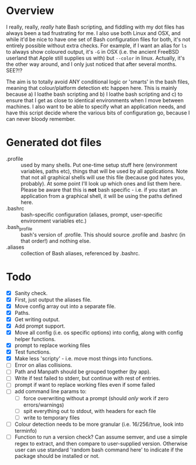 * Overview

I really, really, /really/ hate Bash scripting, and fiddling with my dot
files has always been a tad frustrating for me.  I also use both Linux
and OSX, and while it'd be nice to have one set of Bash configuration
files for both, it's not entirely possible without extra checks.  For
example, if I want an alias for ~ls~ to always show coloured output,
it's ~-G~ in OSX (i.e. the ancient FreeBSD userland that Apple still
supplies us with) but ~--color~ in linux.  Actually, it's the other way
around, and I only just noticed that after several months.  SEE?!?

The aim is to totally avoid ANY conditional logic or 'smarts' in the
bash files, meaning that colour/platform detection etc happen
here. This is mainly because a) I loathe bash scripting and b) I
loathe bash scripting and c) to ensure that I get as close to
identical environments when I move between machines.  I also want to
be able to specify what an application needs, and have this script
decide where the various bits of configuration go, because I can never
bloody remember.

* Generated dot files
 - .profile :: used by many shells.  Put one-time setup stuff here
      (environment variables, paths etc), things that will be used by
      all applications.  Note that not all graphical shells will use
      this file (because god hates you, probably).  At some point I'll
      look up which ones and list them here.  Please be aware that
      this is *not* bash specific - i.e. if you start an application
      from a graphical shell, it will be using the paths defined here.
 - .bashrc :: bash-specific configuration (aliases, prompt,
      user-specific environment variables etc.)
 - .bash_profile ::  bash's version of .profile.  This should source
      .profile and .bashrc (in that order!) and nothing else.
 - .aliases :: collection of Bash aliases, referenced by .bashrc.

* Todo
 - [X] Sanity check.
 - [X] First, just output the aliases file.
 - [X] Move config array out into a separate file.
 - [X] Paths.
 - [X] Get writing output.
 - [X] Add prompt support.
 - [X] Move all config (i.e. os specific options) into config, along with config helper functions.
 - [X] prompt to replace working files
 - [X] Test functions.
 - [X] Make less 'scripty' - i.e. move most things into functions.
 - [ ] Error on alias collisions.
 - [ ] Path and Manpath should be grouped together (by app).
 - [ ] Write if test failed to stderr, but continue with rest of entries.
 - [ ] prompt if want to replace working files even if some failed
 - [ ] add command line params to:
   - [ ] force overwriting without a prompt (should /only/ work if zero errors/warnings)
   - [ ] spit everything out to stdout, with headers for each file
   - [ ] write to temporary files
 - [ ] Colour detection needs to be more granular (i.e. 16/256/true, look into terminfo)
 - [ ] Function to run a version check?  Can assume semver, and use a simple regex to extract, and then compare to user-supplied version.  Otherwise user can use standard 'random bash command here' to indicate if the package should be installed or not.
